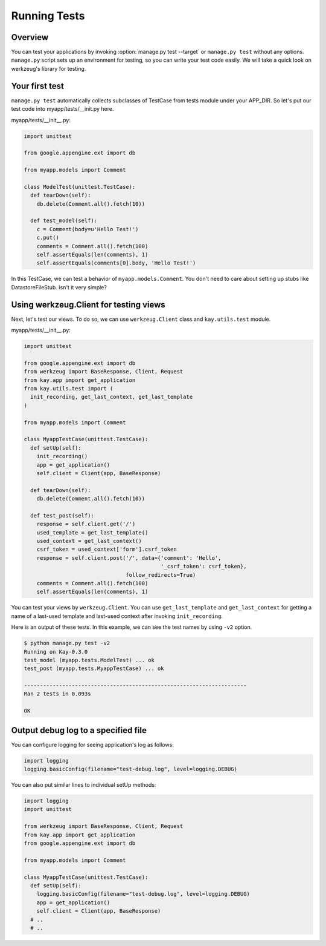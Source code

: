 =============
Running Tests
=============

Overview
--------

You can test your applications by invoking :option:`manage.py test --target`
or ``manage.py test`` without any options. ``manage.py`` script sets
up an environment for testing, so you can write your test code
easily. We will take a quick look on werkzeug's library for testing.


Your first test
---------------

``manage.py test`` automatically collects subclasses of TestCase from
tests module under your APP_DIR. So let's put our test code into
myapp/tests/__init.py here.

myapp/tests/__init__.py:

.. code-block:: python

  import unittest

  from google.appengine.ext import db

  from myapp.models import Comment

  class ModelTest(unittest.TestCase):
    def tearDown(self):
      db.delete(Comment.all().fetch(10))

    def test_model(self):
      c = Comment(body=u'Hello Test!')
      c.put()
      comments = Comment.all().fetch(100)
      self.assertEquals(len(comments), 1)
      self.assertEquals(comments[0].body, 'Hello Test!')

In this TestCase, we can test a behavior of
``myapp.models.Comment``. You don't need to care about setting up
stubs like DatastoreFileStub. Isn't it very simple?


Using werkzeug.Client for testing views
---------------------------------------

Next, let's test our views. To do so, we can use ``werkzeug.Client``
class and ``kay.utils.test`` module.

myapp/tests/__init__.py:

.. code-block:: python

  import unittest

  from google.appengine.ext import db
  from werkzeug import BaseResponse, Client, Request
  from kay.app import get_application
  from kay.utils.test import (
    init_recording, get_last_context, get_last_template
  )

  from myapp.models import Comment

  class MyappTestCase(unittest.TestCase):
    def setUp(self):
      init_recording()
      app = get_application()
      self.client = Client(app, BaseResponse)

    def tearDown(self):
      db.delete(Comment.all().fetch(10))

    def test_post(self):
      response = self.client.get('/')
      used_template = get_last_template()
      used_context = get_last_context()
      csrf_token = used_context['form'].csrf_token
      response = self.client.post('/', data={'comment': 'Hello',
					     '_csrf_token': csrf_token},
				  follow_redirects=True)
      comments = Comment.all().fetch(100)
      self.assertEquals(len(comments), 1)

You can test your views by ``werkzeug.Client``. You can use
``get_last_template`` and ``get_last_context`` for getting a name of a
last-used template and last-used context after invoking
``init_recording``.

.. seealso:: `Werkzeug test utitilies <http://werkzeug.pocoo.org/documentation/0.5.1/test.html>`_

Here is an output of these tests. In this example, we can see the test
names by using ``-v2`` option.

.. code-block:: bash

  $ python manage.py test -v2
  Running on Kay-0.3.0
  test_model (myapp.tests.ModelTest) ... ok
  test_post (myapp.tests.MyappTestCase) ... ok

  ----------------------------------------------------------------------
  Ran 2 tests in 0.093s

  OK

Output debug log to a specified file
------------------------------------

You can configure logging for seeing application's log as follows:

.. code-block:: python

  import logging
  logging.basicConfig(filename="test-debug.log", level=logging.DEBUG)

You can also put similar lines to individual setUp methods:

.. code-block:: python

  import logging
  import unittest

  from werkzeug import BaseResponse, Client, Request
  from kay.app import get_application
  from google.appengine.ext import db

  from myapp.models import Comment

  class MyappTestCase(unittest.TestCase):
    def setUp(self):
      logging.basicConfig(filename="test-debug.log", level=logging.DEBUG)
      app = get_application()
      self.client = Client(app, BaseResponse)
    # ..
    # ..

